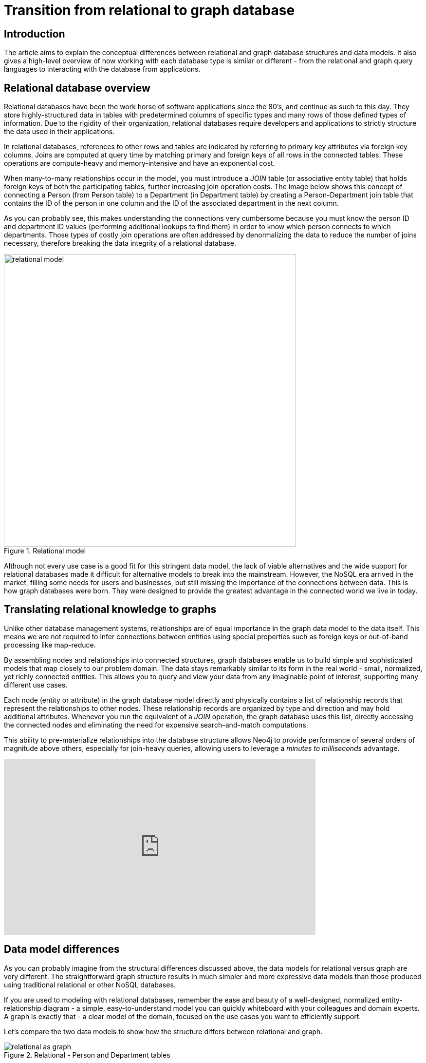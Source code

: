 
[[graphdb-vs-rdbms]]
= Transition from relational to graph database
:description: This chapter explores the concepts of graph databases from a relational developer's point of view.


== Introduction
The article aims to explain the conceptual differences between relational and graph database structures and data models.
It also gives a high-level overview of how working with each database type is similar or different - from the relational and graph query languages to interacting with the database from applications.


[#relational-vs-graph]
== Relational database overview

Relational databases have been the work horse of software applications since the 80's, and continue as such to this day.
They store highly-structured data in tables with predetermined columns of specific types and many rows of those defined types of information.
Due to the rigidity of their organization, relational databases require developers and applications to strictly structure the data used in their applications.

In relational databases, references to other rows and tables are indicated by referring to primary key attributes via foreign key columns.
Joins are computed at query time by matching primary and foreign keys of all rows in the connected tables.
These operations are compute-heavy and memory-intensive and have an exponential cost.

When many-to-many relationships occur in the model, you must introduce a _JOIN_ table (or associative entity table) that holds foreign keys of both the participating tables, further increasing join operation costs.
The image below shows this concept of connecting a Person (from Person table) to a Department (in Department table) by creating a Person-Department join table that contains the ID of the person in one column and the ID of the associated department in the next column.

As you can probably see, this makes understanding the connections very cumbersome because you must know the person ID and department ID values (performing additional lookups to find them) in order to know which person connects to which departments.
Those types of costly join operations are often addressed by denormalizing the data to reduce the number of joins necessary, therefore breaking the data integrity of a relational database.

.Relational model
image::relational_model.svg[role="popup-link",width=600]

Although not every use case is a good fit for this stringent data model, the lack of viable alternatives and the wide support for relational databases made it difficult for alternative models to break into the mainstream.
However, the NoSQL era arrived in the market, filling some needs for users and businesses, but still missing the importance of the connections between data.
This is how graph databases were born.
They were designed to provide the greatest advantage in the connected world we live in today.

[#relational-to-graph]
== Translating relational knowledge to graphs

Unlike other database management systems, relationships are of equal importance in the graph data model to the data itself.
This means we are not required to infer connections between entities using special properties such as foreign keys or out-of-band processing like map-reduce.

By assembling nodes and relationships into connected structures, graph databases enable us to build simple and sophisticated models that map closely to our problem domain.
The data stays remarkably similar to its form in the real world - small, normalized, yet richly connected entities.
This allows you to query and view your data from any imaginable point of interest, supporting many different use cases.

Each node (entity or attribute) in the graph database model directly and physically contains a list of relationship records that represent the relationships to other nodes.
These relationship records are organized by type and direction and may hold additional attributes.
Whenever you run the equivalent of a _JOIN_ operation, the graph database uses this list, directly accessing the connected nodes and eliminating the need for expensive search-and-match computations.

This ability to pre-materialize relationships into the database structure allows Neo4j to provide performance of several orders of magnitude above others, especially for join-heavy queries, allowing users to leverage a _minutes to milliseconds_ advantage.

ifndef::backend-pdf[]
++++
<div class="responsive-embed">
<iframe width="640" height="360" src="https://www.youtube.com/embed/NO3C-CWykkY?start=294" frameborder="0" allowfullscreen></iframe>
</div>
++++
endif::[]

ifdef::backend-pdf[]
link:https://www.youtube.com/watch?v=NO3C-CWykkY[Video: https://www.youtube.com/watch?v=NO3C-CWykkY]
endif::[]

[#rdbms-graph-model]
== Data model differences

As you can probably imagine from the structural differences discussed above, the data models for relational versus graph are very different.
The straightforward graph structure results in much simpler and more expressive data models than those produced using traditional relational or other NoSQL databases.

If you are used to modeling with relational databases, remember the ease and beauty of a well-designed, normalized entity-relationship diagram - a simple, easy-to-understand model you can quickly whiteboard with your colleagues and domain experts.
A graph is exactly that - a clear model of the domain, focused on the use cases you want to efficiently support.

Let's compare the two data models to show how the structure differs between relational and graph.

.Relational - Person and Department tables
image::relational_as_graph.jpg[role="popup-link"]

In the above relational example, we search the Person table on the left (potentially millions of rows) to find the user Alice and her person ID of 815. Then, we search the Person-Department table (orange middle table) to locate all the rows that reference Alice's person ID (815). Once we retrieve the 3 relevant rows, we go to the Department table on the right to search for the actual values of the department IDs (111, 119, 181).
Now we know that Alice is part of the 4Future, P0815, and A42 departments.

.Graph - Alice and three departments as nodes
image::relational_graph_model-arr.svg[role="popup-link",width=350]

In the above graph version, we have a single node for Alice with a label of Person.
Alice belongs to 3 different departments, so we create a node for each one and with a label of Department.
To find out which departments Alice belongs to, we would search the graph for Alice's node, then traverse all of the BELONGS_TO relationships from Alice to find the Department nodes she is connected to.
That's all we need - a single hop with no lookups involved.

[TIP]
====
More information on this topic can be found in the https://neo4j.com/docs/getting-started/current/data-modeling/[Data Modeling section].
====


[#rdbms-graph-query]
== Data storage and retrieval

Querying relational databases is easy with SQL - a declarative query language that allows both easy ad-hoc querying in a database tool, as well as use-case-specific querying from application code.
Even object-relational mappers (ORMs) use SQL under the hood to talk to the database.

Do graph databases have something similar?
Yes!

Cypher, Neo4j's declarative graph query language, is built on the basic concepts and clauses of SQL but has a lot of additional graph-specific functionality to make it easy to work with your graph model.

If you have ever tried to write a SQL statement with a large number of joins, you know that you quickly lose sight of what the query actually does because of all the technical noise in SQL syntax.
In Cypher, the syntax remains concise and focused on domain components and the connections among them, expressing the pattern to find or create data more visually and clearly.
Other clauses outside of the basic pattern matching look very similar to SQL, as Cypher was built on the predecessor language's foundations.

We will cover Cypher query language syntax in an upcoming guide, but let us look at a brief example of how a SQL query differs from a Cypher query.
In the organizational domain from our data modeling example above, what would a SQL statement that *lists the employees in the IT Department* look like, and how does it compare to the Cypher statement?

.SQL Statement
[source,sql]
----
SELECT name FROM Person
LEFT JOIN Person_Department
  ON Person.Id = Person_Department.PersonId
LEFT JOIN Department
  ON Department.Id = Person_Department.DepartmentId
WHERE Department.name = "IT Department"
----

.Cypher Statement
[source,cypher]
----
MATCH (p:Person)-[:WORKS_AT]->(d:Dept)
WHERE d.name = "IT Department"
RETURN p.name
----

[TIP]
====
You can find more about Cypher syntax in the upcoming chapters for https://neo4j.com/docs/getting-started/current/cypher-intro[Cypher Query Language^] and transitioning https://neo4j.com/developer/guide-sql-to-cypher/[from SQL to Cypher^].
====

[#rdbms-graph-practice]
=== Transitioning from Relational to Graph - In Practice

If you do decide to move your data from a relational to a graph database, the steps to transition your applications to use Neo4j are actually quite simple.
You can connect to Neo4j with a driver or connector library designed for your stack or programing language, just as you can with other databases.
Thanks to Neo4j and its community, there are Neo4j drivers that mimic existing database driver idioms and approaches for nearly any popular programing language.

For instance, the Neo4j JDBC driver would be used like this to query the database for _John's departments_:

[source, clike]
----
Connection con = DriverManager.getConnection("jdbc:neo4j://localhost:7474/");

String query =
    "MATCH (:Person {name:{1}})-[:EMPLOYEE]-(d:Department) RETURN d.name as dept";
try (PreparedStatement stmt = con.prepareStatement(QUERY)) {
    stmt.setString(1,"John");
    ResultSet rs = stmt.executeQuery();
    while(rs.next()) {
        String department = rs.getString("dept");
        ....
    }
}
----

[TIP]
====
For more information, you can visit our pages for https://neo4j.com/developer/language-guides/[Building Applications^] to see how to connect to Neo4j using different programming languages.
====

[#rdbms-graph-resources]
== Resources
* https://neo4j.com/resources/rdbms-developer-graph-white-paper/[Free eBook: Relational to Graph^]
* https://dzone.com/refcardz/from-relational-to-graph-a-developers-guide[DZone Refcard: From Relational to Graph^]
* https://neo4j.com/developer/data-modeling/[Data Modeling: Relational to Graph]

